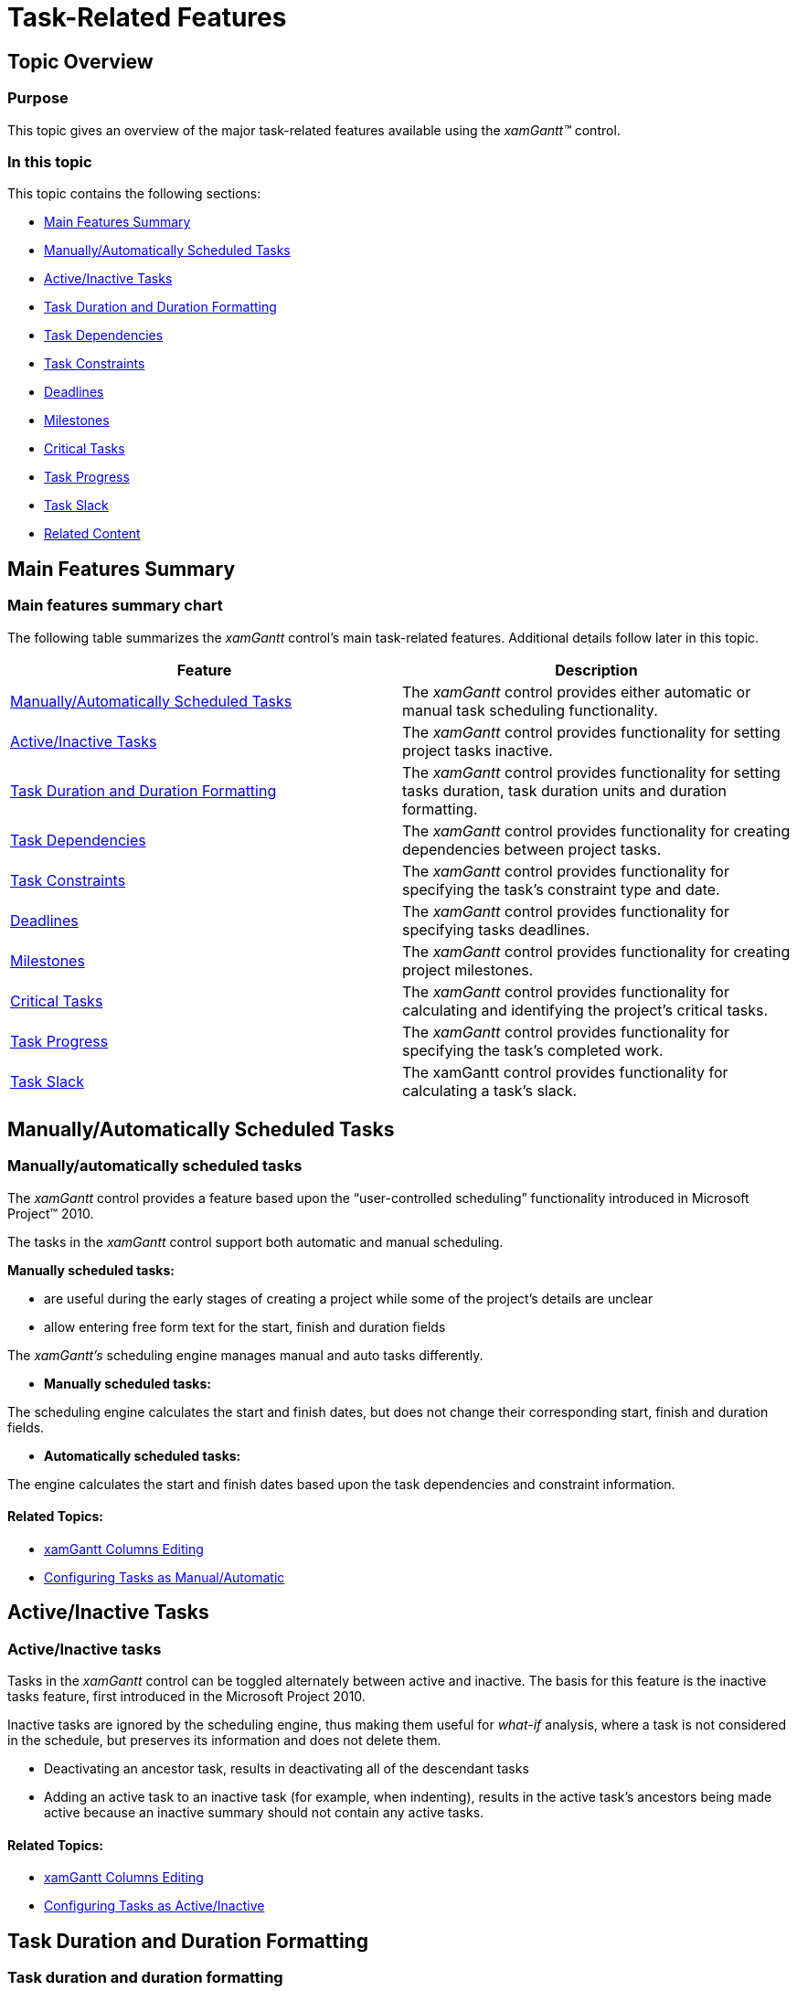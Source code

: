 ﻿////

|metadata|
{
    "name": "xamgantt-task-related-features",
    "controlName": ["xamGantt"],
    "tags": ["Data Presentation","FAQ","Getting Started","How Do I"],
    "guid": "782925df-138b-4284-bd58-4d7e4cb34387",  
    "buildFlags": [],
    "createdOn": "2016-05-25T18:21:55.4031319Z"
}
|metadata|
////

= Task-Related Features

== Topic Overview

=== Purpose

This topic gives an overview of the major task-related features available using the  _xamGantt™_   control.

=== In this topic

This topic contains the following sections:

* <<_Ref335179586, Main Features Summary >>
* <<_Ref335139325, Manually/Automatically Scheduled Tasks >>
* <<_Ref335179531, Active/Inactive Tasks >>
* <<_Ref335179601, Task Duration and Duration Formatting >>
* <<_Ref335175940, Task Dependencies >>
* <<_Ref335176328, Task Constraints >>
* <<_Ref335177054, Deadlines >>
* <<_Ref335177094, Milestones >>
* <<_Ref335177175, Critical Tasks >>
* <<_Ref335177187, Task Progress >>
* <<_Ref335177230, Task Slack >>
* <<_Ref335401312, Related Content >>

[[_Ref335179586]]
== Main Features Summary

=== Main features summary chart

The following table summarizes the  _xamGantt_   control’s main task-related features. Additional details follow later in this topic.

[options="header", cols="a,a"]
|====
|Feature|Description

|<<_Ref335139325,Manually/Automatically Scheduled Tasks>>
|The _xamGantt_ control provides either automatic or manual task scheduling functionality.

|<<_Ref335179531,Active/Inactive Tasks>>
|The _xamGantt_ control provides functionality for setting project tasks inactive.

|<<_Ref335175754,Task Duration and Duration Formatting>>
|The _xamGantt_ control provides functionality for setting tasks duration, task duration units and duration formatting.

|<<_Ref335175940,Task Dependencies>>
|The _xamGantt_ control provides functionality for creating dependencies between project tasks.

|<<_Ref335176328,Task Constraints>>
|The _xamGantt_ control provides functionality for specifying the task’s constraint type and date.

|<<_Ref335177054,Deadlines>>
|The _xamGantt_ control provides functionality for specifying tasks deadlines.

|<<_Ref335177094,Milestones>>
|The _xamGantt_ control provides functionality for creating project milestones.

|<<_Ref335177175,Critical Tasks>>
|The _xamGantt_ control provides functionality for calculating and identifying the project’s critical tasks.

|<<_Ref335177187,Task Progress>>
|The _xamGantt_ control provides functionality for specifying the task’s completed work.

|<<_Ref335177230,Task Slack>>
|The xamGantt control provides functionality for calculating a task’s slack.

|====

[[_Ref335139325]]
== Manually/Automatically Scheduled Tasks

=== Manually/automatically scheduled tasks

The  _xamGantt_   control provides a feature based upon the “user-controlled scheduling” functionality introduced in Microsoft Project™ 2010.

The tasks in the  _xamGantt_   control support both automatic and manual scheduling.

*Manually scheduled tasks:*

* are useful during the early stages of creating a project while some of the project’s details are unclear
* allow entering free form text for the start, finish and duration fields

The  _xamGantt’s_   scheduling engine manages manual and auto tasks differently.

*  *Manually scheduled tasks:*

The scheduling engine calculates the start and finish dates, but does not change their corresponding start, finish and duration fields.

*  *Automatically scheduled tasks:*

The engine calculates the start and finish dates based upon the task dependencies and constraint information.

==== Related Topics:

* link:xamgantt-columns-editing.html[xamGantt Columns Editing]
* link:xamgantt-configuring-tasks-manual-automatic.html[Configuring Tasks as Manual/Automatic]

[[_Ref335179531]]
== Active/Inactive Tasks

=== Active/Inactive tasks

Tasks in the  _xamGantt_   control can be toggled alternately between active and inactive. The basis for this feature is the inactive tasks feature, first introduced in the Microsoft Project 2010.

Inactive tasks are ignored by the scheduling engine, thus making them useful for  _what-if_  analysis, where a task is not considered in the schedule, but preserves its information and does not delete them.

* Deactivating an ancestor task, results in deactivating all of the descendant tasks
* Adding an active task to an inactive task (for example, when indenting), results in the active task’s ancestors being made active because an inactive summary should not contain any active tasks.

==== Related Topics:

* link:xamgantt-columns-editing.html[xamGantt Columns Editing]
* link:xamgantt-configuring-tasks-active-inactive.html[Configuring Tasks as Active/Inactive]

[[_Ref335175754]]
[[_Ref335179601]]
== Task Duration and Duration Formatting

=== Task duration and duration formatting

The duration of a task is the amount of time that the task requires to be completed. It may be expressed in different units although the value represents a fixed amount of work time.

The  _xamGantt_   control supports the same unit types as Microsoft Project 2010.

==== Related Topics:

* link:xamgantt-columns-editing.html[xamGantt Columns Editing]
* link:xamgantt-configuring-task-duration-duration-format.html[Configuring the Task Duration and Task Duration Unit]

[[_Ref335175940]]
== Task Dependencies

=== Task dependencies

The  _xamGantt_   control provides functionality for creating dependency between two project tasks.

There are four link types:

[options="header", cols="a,a"]
|====
|Link type|Description

|Finish To Start - *FS*
|This is the default link type unless otherwise specified. 

The successor’s Start date depends upon its predecessor’s Finish date.

|Finish To Finish - *FF*
|The successor’s Finish date depends upon its predecessor’s Finish date.

|Start To Finish - *SF*
|The successor’s Finish date depends upon its predecessor’s Start date.

|Start To Start - *SS*
|The successor’s Start date depends upon the predecessor’s Start date.

|====

You can also specify dependency lead and lag time.

* Where lead time is a value of negative duration indicating the amount of overlap between the tasks
* Where lag time is a value of positive duration indicating a delay between the task’s links fields

==== Related Topics:

* link:xamgantt-columns-editing.html[xamGantt Columns Editing]
* link:xamgantt-configuring-task-dependencies.html[Configuring Task Dependencies]

[[_Ref335176328]]
== Task Constraints

The  _xamGantt_   control exposes the same constraint types as Microsoft Project 2010.

The supported constraints are:

* Flexible constraints (they do not need a constraint date)

** As Soon As Possible (the default type when scheduling a project
** from its start date)
** As Late As Possible (the default type when scheduling a project from its finish date)

* Semi-flexible

** Start No Earlier Than
** Start No Later Than
** Finish No Earlier Than
** Finish No Later Than

* Inflexible

** Must Start On
** Must Finish On

==== Related Topics:

* link:xamgantt-columns-editing.html[xamGantt Columns Editing]
* link:xamgantt-configuring-task-constraint.html[Configuring Task Constraint]

[[_Ref335177054]]
== Deadlines

=== Deadlines

The  _xamGantt_   control provides task deadline setting functionality.

The deadline date describes the target date when the task should be completed. This date has an impact on the scheduling engine, but it is treated similarly to a weak constraint.

==== Related Topics:

* link:xamgantt-columns-editing.html[xamGantt Columns Editing]
* link:xamgantt-configuring-deadlines.html[Configuring Deadlines]

[[_Ref335177094]]
== Milestones

=== Milestones

The  _xamGantt_   control provides project milestone creation functionality.

Milestones have zero duration and mark some important date or event.

==== Related Topics:

* link:xamgantt-columns-editing.html[xamGantt Columns Editing]
* link:xamgantt-configuring-milestones.html[Configuring Milestones]

[[_Ref335177175]]
== Critical Tasks

=== Critical tasks

The  _xamGantt_   scheduling engine calculates the critical state for the project task based on whether the task is considered to be along the critical path. That happens when the task cannot be delayed without violating a deadline, constraint or increasing the project’s duration.

By default, the  _xamGantt_   engine calculates a single critical path; however, you can customize this configuration.

You can also specify a critical slack limit to determine the required amount of slack for a task to be considered as non critical.

Some tasks are considered critical based on their constraint information. The  _xamGantt’s_   user interface calculates the task’s critical state as a read only value. Additionally, the  _xamGantt_   supports highlighting critical tasks and their values.

==== Related Topics:

* link:xamgantt-configuring-critical-slack-limit.html[Configuring Critical Slack Limit]

[[_Ref335177187]]
== Task Progress

=== Task progress

The  _xamGantt_   control provides functionality for specifying a task’s completed work.The task progress represents the amount of the duration that has been completed. Changes to the task progress affect the progress of the descendant tasks and vice versa - changing the progress of the descendant task updates the progress of the ancestor summary tasks.

==== Related Topics:

* link:xamgantt-columns-editing.html[xamGantt Columns Editing]
* link:xamgantt-configuring-task-progress.html[Configuring Task Progress]

[[_Ref335177230]]
== Task Slack

=== Task slack

The  _xamGantt_   scheduling engine calculates the task’s slack.

Where the slack represents the amount of time that a task may be delayed without affecting its dependent tasks.

The slack calculated information is exposed in the Start Slack, Finish Slack, Free Slack, and Total Slack grid columns.

==== Related Topics:

* link:xamgantt-showing-hiding-tasks-slack.html[Showing/Hiding Tasks Slack]

[[_Ref335401312]]
== Related Content

=== Topics

The following topics provide additional information related to this topic.

[options="header", cols="a,a"]
|====
|Topic|Purpose

| link:xamgantt-project-related-features.html[Project-Related Features]
|This topic gives an overview of the major project-related features available using the _xamGantt_ control.

| link:xamgantt-other-features.html[Other Features]
|This topic gives an overview of the other major features available using the _xamGantt_ control.

|====
